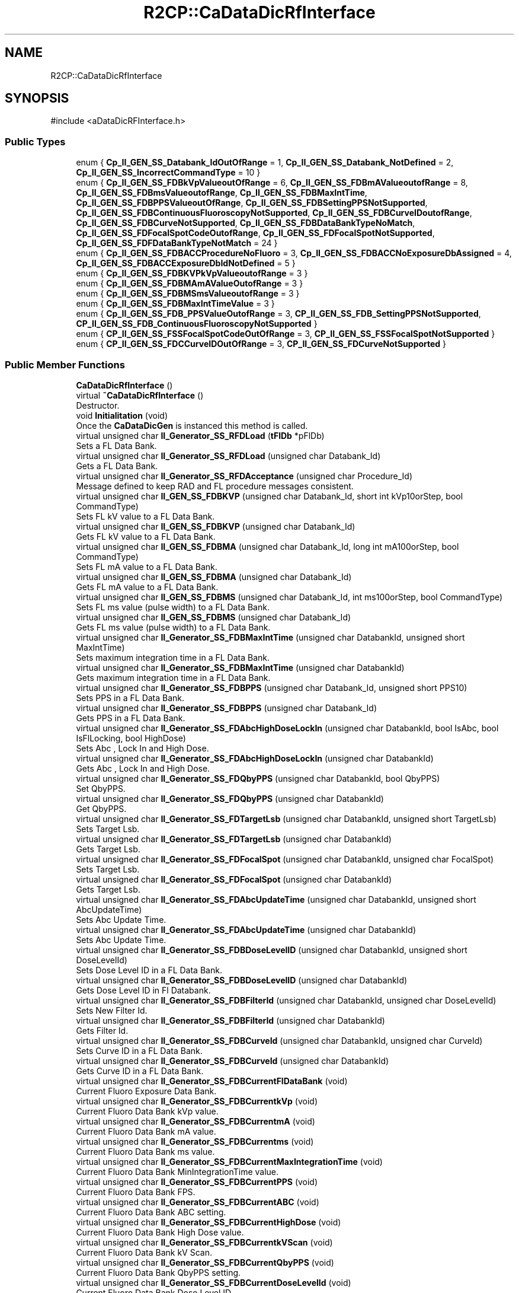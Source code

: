.TH "R2CP::CaDataDicRfInterface" 3 "MCPU" \" -*- nroff -*-
.ad l
.nh
.SH NAME
R2CP::CaDataDicRfInterface
.SH SYNOPSIS
.br
.PP
.PP
\fR#include <aDataDicRFInterface\&.h>\fP
.SS "Public Types"

.in +1c
.ti -1c
.RI "enum { \fBCp_II_GEN_SS_Databank_IdOutOfRange\fP = 1, \fBCp_II_GEN_SS_Databank_NotDefined\fP = 2, \fBCp_II_GEN_SS_IncorrectCommandType\fP = 10 }"
.br
.ti -1c
.RI "enum { \fBCp_II_GEN_SS_FDBkVpValueoutOfRange\fP = 6, \fBCp_II_GEN_SS_FDBmAValueoutofRange\fP = 8, \fBCp_II_GEN_SS_FDBmsValueoutofRange\fP, \fBCp_II_GEN_SS_FDBMaxIntTime\fP, \fBCp_II_GEN_SS_FDBPPSValueoutOfRange\fP, \fBCp_II_GEN_SS_FDBSettingPPSNotSupported\fP, \fBCp_II_GEN_SS_FDBContinuousFluoroscopyNotSupported\fP, \fBCp_II_GEN_SS_FDBCurveIDoutofRange\fP, \fBCp_II_GEN_SS_FDBCurveNotSupported\fP, \fBCp_II_GEN_SS_FDBDataBankTypeNoMatch\fP, \fBCp_II_GEN_SS_FDFocalSpotCodeOutofRange\fP, \fBCp_II_GEN_SS_FDFocalSpotNotSupported\fP, \fBCp_II_GEN_SS_FDFDataBankTypeNotMatch\fP = 24 }"
.br
.ti -1c
.RI "enum { \fBCp_II_GEN_SS_FDBACCProcedureNoFluoro\fP = 3, \fBCp_II_GEN_SS_FDBACCNoExposureDbAssigned\fP = 4, \fBCp_II_GEN_SS_FDBACCExposureDbIdNotDefined\fP = 5 }"
.br
.ti -1c
.RI "enum { \fBCp_II_GEN_SS_FDBKVPkVpValueoutofRange\fP = 3 }"
.br
.ti -1c
.RI "enum { \fBCp_II_GEN_SS_FDBMAmAValueOutofRange\fP = 3 }"
.br
.ti -1c
.RI "enum { \fBCp_II_GEN_SS_FDBMSmsValueoutofRange\fP = 3 }"
.br
.ti -1c
.RI "enum { \fBCp_II_GEN_SS_FDBMaxIntTimeValue\fP = 3 }"
.br
.ti -1c
.RI "enum { \fBCp_II_GEN_SS_FDB_PPSValueOutofRange\fP = 3, \fBCP_II_GEN_SS_FDB_SettingPPSNotSupported\fP, \fBCP_II_GEN_SS_FDB_ContinuousFluoroscopyNotSupported\fP }"
.br
.ti -1c
.RI "enum { \fBCP_II_GEN_SS_FSSFocalSpotCodeOutOfRange\fP = 3, \fBCP_II_GEN_SS_FSSFocalSpotNotSupported\fP }"
.br
.ti -1c
.RI "enum { \fBCP_II_GEN_SS_FDCCurveIDOutOfRange\fP = 3, \fBCP_II_GEN_SS_FDCurveNotSupported\fP }"
.br
.in -1c
.SS "Public Member Functions"

.in +1c
.ti -1c
.RI "\fBCaDataDicRfInterface\fP ()"
.br
.ti -1c
.RI "virtual \fB~CaDataDicRfInterface\fP ()"
.br
.RI "Destructor\&. "
.ti -1c
.RI "void \fBInitialitation\fP (void)"
.br
.RI "Once the \fBCaDataDicGen\fP is instanced this method is called\&. "
.ti -1c
.RI "virtual unsigned char \fBII_Generator_SS_RFDLoad\fP (\fBtFlDb\fP *pFlDb)"
.br
.RI "Sets a FL Data Bank\&. "
.ti -1c
.RI "virtual unsigned char \fBII_Generator_SS_RFDLoad\fP (unsigned char Databank_Id)"
.br
.RI "Gets a FL Data Bank\&. "
.ti -1c
.RI "virtual unsigned char \fBII_Generator_SS_RFDAcceptance\fP (unsigned char Procedure_Id)"
.br
.RI "Message defined to keep RAD and FL procedure messages consistent\&. "
.ti -1c
.RI "virtual unsigned char \fBII_GEN_SS_FDBKVP\fP (unsigned char Databank_Id, short int kVp10orStep, bool CommandType)"
.br
.RI "Sets FL kV value to a FL Data Bank\&. "
.ti -1c
.RI "virtual unsigned char \fBII_GEN_SS_FDBKVP\fP (unsigned char Databank_Id)"
.br
.RI "Gets FL kV value to a FL Data Bank\&. "
.ti -1c
.RI "virtual unsigned char \fBII_GEN_SS_FDBMA\fP (unsigned char Databank_Id, long int mA100orStep, bool CommandType)"
.br
.RI "Sets FL mA value to a FL Data Bank\&. "
.ti -1c
.RI "virtual unsigned char \fBII_GEN_SS_FDBMA\fP (unsigned char Databank_Id)"
.br
.RI "Gets FL mA value to a FL Data Bank\&. "
.ti -1c
.RI "virtual unsigned char \fBII_GEN_SS_FDBMS\fP (unsigned char Databank_Id, int ms100orStep, bool CommandType)"
.br
.RI "Sets FL ms value (pulse width) to a FL Data Bank\&. "
.ti -1c
.RI "virtual unsigned char \fBII_GEN_SS_FDBMS\fP (unsigned char Databank_Id)"
.br
.RI "Gets FL ms value (pulse width) to a FL Data Bank\&. "
.ti -1c
.RI "virtual unsigned char \fBII_Generator_SS_FDBMaxIntTime\fP (unsigned char DatabankId, unsigned short MaxIntTime)"
.br
.RI "Sets maximum integration time in a FL Data Bank\&. "
.ti -1c
.RI "virtual unsigned char \fBII_Generator_SS_FDBMaxIntTime\fP (unsigned char DatabankId)"
.br
.RI "Gets maximum integration time in a FL Data Bank\&. "
.ti -1c
.RI "virtual unsigned char \fBII_Generator_SS_FDBPPS\fP (unsigned char Databank_Id, unsigned short PPS10)"
.br
.RI "Sets PPS in a FL Data Bank\&. "
.ti -1c
.RI "virtual unsigned char \fBII_Generator_SS_FDBPPS\fP (unsigned char Databank_Id)"
.br
.RI "Gets PPS in a FL Data Bank\&. "
.ti -1c
.RI "virtual unsigned char \fBII_Generator_SS_FDAbcHighDoseLockIn\fP (unsigned char DatabankId, bool IsAbc, bool IsFlLocking, bool HighDose)"
.br
.RI "Sets Abc , Lock In and High Dose\&. "
.ti -1c
.RI "virtual unsigned char \fBII_Generator_SS_FDAbcHighDoseLockIn\fP (unsigned char DatabankId)"
.br
.RI "Gets Abc , Lock In and High Dose\&. "
.ti -1c
.RI "virtual unsigned char \fBII_Generator_SS_FDQbyPPS\fP (unsigned char DatabankId, bool QbyPPS)"
.br
.RI "Set QbyPPS\&. "
.ti -1c
.RI "virtual unsigned char \fBII_Generator_SS_FDQbyPPS\fP (unsigned char DatabankId)"
.br
.RI "Get QbyPPS\&. "
.ti -1c
.RI "virtual unsigned char \fBII_Generator_SS_FDTargetLsb\fP (unsigned char DatabankId, unsigned short TargetLsb)"
.br
.RI "Sets Target Lsb\&. "
.ti -1c
.RI "virtual unsigned char \fBII_Generator_SS_FDTargetLsb\fP (unsigned char DatabankId)"
.br
.RI "Gets Target Lsb\&. "
.ti -1c
.RI "virtual unsigned char \fBII_Generator_SS_FDFocalSpot\fP (unsigned char DatabankId, unsigned char FocalSpot)"
.br
.RI "Sets Target Lsb\&. "
.ti -1c
.RI "virtual unsigned char \fBII_Generator_SS_FDFocalSpot\fP (unsigned char DatabankId)"
.br
.RI "Gets Target Lsb\&. "
.ti -1c
.RI "virtual unsigned char \fBII_Generator_SS_FDAbcUpdateTime\fP (unsigned char DatabankId, unsigned short AbcUpdateTime)"
.br
.RI "Sets Abc Update Time\&. "
.ti -1c
.RI "virtual unsigned char \fBII_Generator_SS_FDAbcUpdateTime\fP (unsigned char DatabankId)"
.br
.RI "Sets Abc Update Time\&. "
.ti -1c
.RI "virtual unsigned char \fBII_Generator_SS_FDBDoseLevelID\fP (unsigned char DatabankId, unsigned short DoseLevelId)"
.br
.RI "Sets Dose Level ID in a FL Data Bank\&. "
.ti -1c
.RI "virtual unsigned char \fBII_Generator_SS_FDBDoseLevelID\fP (unsigned char DatabankId)"
.br
.RI "Gets Dose Level ID in Fl Databank\&. "
.ti -1c
.RI "virtual unsigned char \fBII_Generator_SS_FDBFilterId\fP (unsigned char DatabankId, unsigned char DoseLevelId)"
.br
.RI "Sets New Filter Id\&. "
.ti -1c
.RI "virtual unsigned char \fBII_Generator_SS_FDBFilterId\fP (unsigned char DatabankId)"
.br
.RI "Gets Filter Id\&. "
.ti -1c
.RI "virtual unsigned char \fBII_Generator_SS_FDBCurveId\fP (unsigned char DatabankId, unsigned char CurveId)"
.br
.RI "Sets Curve ID in a FL Data Bank\&. "
.ti -1c
.RI "virtual unsigned char \fBII_Generator_SS_FDBCurveId\fP (unsigned char DatabankId)"
.br
.RI "Gets Curve ID in a FL Data Bank\&. "
.ti -1c
.RI "virtual unsigned char \fBII_Generator_SS_FDBCurrentFlDataBank\fP (void)"
.br
.RI "Current Fluoro Exposure Data Bank\&. "
.ti -1c
.RI "virtual unsigned char \fBII_Generator_SS_FDBCurrentkVp\fP (void)"
.br
.RI "Current Fluoro Data Bank kVp value\&. "
.ti -1c
.RI "virtual unsigned char \fBII_Generator_SS_FDBCurrentmA\fP (void)"
.br
.RI "Current Fluoro Data Bank mA value\&. "
.ti -1c
.RI "virtual unsigned char \fBII_Generator_SS_FDBCurrentms\fP (void)"
.br
.RI "Current Fluoro Data Bank ms value\&. "
.ti -1c
.RI "virtual unsigned char \fBII_Generator_SS_FDBCurrentMaxIntegrationTime\fP (void)"
.br
.RI "Current Fluoro Data Bank MinIntegrationTime value\&. "
.ti -1c
.RI "virtual unsigned char \fBII_Generator_SS_FDBCurrentPPS\fP (void)"
.br
.RI "Current Fluoro Data Bank FPS\&. "
.ti -1c
.RI "virtual unsigned char \fBII_Generator_SS_FDBCurrentABC\fP (void)"
.br
.RI "Current Fluoro Data Bank ABC setting\&. "
.ti -1c
.RI "virtual unsigned char \fBII_Generator_SS_FDBCurrentHighDose\fP (void)"
.br
.RI "Current Fluoro Data Bank High Dose value\&. "
.ti -1c
.RI "virtual unsigned char \fBII_Generator_SS_FDBCurrentkVScan\fP (void)"
.br
.RI "Current Fluoro Data Bank kV Scan\&. "
.ti -1c
.RI "virtual unsigned char \fBII_Generator_SS_FDBCurrentQbyPPS\fP (void)"
.br
.RI "Current Fluoro Data Bank QbyPPS setting\&. "
.ti -1c
.RI "virtual unsigned char \fBII_Generator_SS_FDBCurrentDoseLevelId\fP (void)"
.br
.RI "Current Fluoro Data Bank Dose Level ID\&. "
.ti -1c
.RI "virtual unsigned char \fBII_Generator_SS_FDBCurrentCurveId\fP (void)"
.br
.RI "Current Fluoro Data Bank Curve ID\&. "
.ti -1c
.RI "virtual unsigned char \fBII_Generator_SS_FDBFluoroTimeReset\fP (void)"
.br
.RI "Resets fluoro time\&. "
.ti -1c
.RI "virtual unsigned char \fBII_Generator_SS_FDBFiveMinuteFluoroAlarmReset\fP (void)"
.br
.RI "Resets 5-minute fluoro alarm\&. "
.ti -1c
.RI "virtual unsigned char \fBII_Generator_SS_FlPostExposure\fP (void)"
.br
.RI "FlPost Exposure Fl Post Condition\&. "
.ti -1c
.RI "virtual unsigned char \fBII_Generator_SS_FlExpParamRanges\fP (void)"
.br
.RI "This message contains the information about the FLUORO exposure parameter ranges\&. "
.ti -1c
.RI "virtual unsigned char \fBII_ImageSystem_CurrentLsb\fP (unsigned short ExpNumber, unsigned short CurrentLsb)"
.br
.RI "This message constains the information about current Lsb measured by Image System\&. "
.in -1c
.SH "Member Enumeration Documentation"
.PP 
.SS "anonymous enum"

.PP
\fBEnumerator\fP
.in +1c
.TP
\f(BICp_II_GEN_SS_Databank_IdOutOfRange \fP(1)
.TP
\f(BICp_II_GEN_SS_Databank_NotDefined \fP(2)
.TP
\f(BICp_II_GEN_SS_IncorrectCommandType \fP(10)
.SS "anonymous enum"

.PP
\fBEnumerator\fP
.in +1c
.TP
\f(BICp_II_GEN_SS_FDBkVpValueoutOfRange \fP(6)
.TP
\f(BICp_II_GEN_SS_FDBmAValueoutofRange \fP(8)
.TP
\f(BICp_II_GEN_SS_FDBmsValueoutofRange \fP
.TP
\f(BICp_II_GEN_SS_FDBMaxIntTime \fP
.TP
\f(BICp_II_GEN_SS_FDBPPSValueoutOfRange \fP
.TP
\f(BICp_II_GEN_SS_FDBSettingPPSNotSupported \fP
.TP
\f(BICp_II_GEN_SS_FDBContinuousFluoroscopyNotSupported \fP
.TP
\f(BICp_II_GEN_SS_FDBCurveIDoutofRange \fP
.TP
\f(BICp_II_GEN_SS_FDBCurveNotSupported \fP
.TP
\f(BICp_II_GEN_SS_FDBDataBankTypeNoMatch \fP
.TP
\f(BICp_II_GEN_SS_FDFocalSpotCodeOutofRange \fP
.TP
\f(BICp_II_GEN_SS_FDFocalSpotNotSupported \fP
.TP
\f(BICp_II_GEN_SS_FDFDataBankTypeNotMatch \fP(24)
.SS "anonymous enum"

.PP
\fBEnumerator\fP
.in +1c
.TP
\f(BICp_II_GEN_SS_FDBACCProcedureNoFluoro \fP(3)
.TP
\f(BICp_II_GEN_SS_FDBACCNoExposureDbAssigned \fP(4)
.TP
\f(BICp_II_GEN_SS_FDBACCExposureDbIdNotDefined \fP(5)
.SS "anonymous enum"

.PP
\fBEnumerator\fP
.in +1c
.TP
\f(BICp_II_GEN_SS_FDBKVPkVpValueoutofRange \fP(3)
.SS "anonymous enum"

.PP
\fBEnumerator\fP
.in +1c
.TP
\f(BICp_II_GEN_SS_FDBMAmAValueOutofRange \fP(3)
.SS "anonymous enum"

.PP
\fBEnumerator\fP
.in +1c
.TP
\f(BICp_II_GEN_SS_FDBMSmsValueoutofRange \fP(3)
.SS "anonymous enum"

.PP
\fBEnumerator\fP
.in +1c
.TP
\f(BICp_II_GEN_SS_FDBMaxIntTimeValue \fP(3)
.SS "anonymous enum"

.PP
\fBEnumerator\fP
.in +1c
.TP
\f(BICp_II_GEN_SS_FDB_PPSValueOutofRange \fP(3)
.TP
\f(BICP_II_GEN_SS_FDB_SettingPPSNotSupported \fP
.TP
\f(BICP_II_GEN_SS_FDB_ContinuousFluoroscopyNotSupported \fP
.SS "anonymous enum"

.PP
\fBEnumerator\fP
.in +1c
.TP
\f(BICP_II_GEN_SS_FSSFocalSpotCodeOutOfRange \fP(3)
.TP
\f(BICP_II_GEN_SS_FSSFocalSpotNotSupported \fP
.SS "anonymous enum"

.PP
\fBEnumerator\fP
.in +1c
.TP
\f(BICP_II_GEN_SS_FDCCurveIDOutOfRange \fP(3)
.TP
\f(BICP_II_GEN_SS_FDCurveNotSupported \fP
.SH "Constructor & Destructor Documentation"
.PP 
.SS "R2CP::CaDataDicRfInterface::CaDataDicRfInterface ()\fR [inline]\fP"

.SS "virtual R2CP::CaDataDicRfInterface::~CaDataDicRfInterface ()\fR [inline]\fP, \fR [virtual]\fP"

.PP
Destructor\&. 
.SH "Member Function Documentation"
.PP 
.SS "virtual unsigned char R2CP::CaDataDicRfInterface::II_GEN_SS_FDBKVP (unsigned char Databank_Id)\fR [inline]\fP, \fR [virtual]\fP"

.PP
Gets FL kV value to a FL Data Bank\&. 
.SS "virtual unsigned char R2CP::CaDataDicRfInterface::II_GEN_SS_FDBKVP (unsigned char Databank_Id, short int kVp10orStep, bool CommandType)\fR [inline]\fP, \fR [virtual]\fP"

.PP
Sets FL kV value to a FL Data Bank\&. 
.SS "virtual unsigned char R2CP::CaDataDicRfInterface::II_GEN_SS_FDBMA (unsigned char Databank_Id)\fR [inline]\fP, \fR [virtual]\fP"

.PP
Gets FL mA value to a FL Data Bank\&. 
.SS "virtual unsigned char R2CP::CaDataDicRfInterface::II_GEN_SS_FDBMA (unsigned char Databank_Id, long int mA100orStep, bool CommandType)\fR [inline]\fP, \fR [virtual]\fP"

.PP
Sets FL mA value to a FL Data Bank\&. 
.SS "virtual unsigned char R2CP::CaDataDicRfInterface::II_GEN_SS_FDBMS (unsigned char Databank_Id)\fR [inline]\fP, \fR [virtual]\fP"

.PP
Gets FL ms value (pulse width) to a FL Data Bank\&. 
.SS "virtual unsigned char R2CP::CaDataDicRfInterface::II_GEN_SS_FDBMS (unsigned char Databank_Id, int ms100orStep, bool CommandType)\fR [inline]\fP, \fR [virtual]\fP"

.PP
Sets FL ms value (pulse width) to a FL Data Bank\&. 
.SS "virtual unsigned char R2CP::CaDataDicRfInterface::II_Generator_SS_FDAbcHighDoseLockIn (unsigned char DatabankId)\fR [inline]\fP, \fR [virtual]\fP"

.PP
Gets Abc , Lock In and High Dose\&. 
.SS "virtual unsigned char R2CP::CaDataDicRfInterface::II_Generator_SS_FDAbcHighDoseLockIn (unsigned char DatabankId, bool IsAbc, bool IsFlLocking, bool HighDose)\fR [inline]\fP, \fR [virtual]\fP"

.PP
Sets Abc , Lock In and High Dose\&. 
.SS "virtual unsigned char R2CP::CaDataDicRfInterface::II_Generator_SS_FDAbcUpdateTime (unsigned char DatabankId)\fR [inline]\fP, \fR [virtual]\fP"

.PP
Sets Abc Update Time\&. 
.SS "virtual unsigned char R2CP::CaDataDicRfInterface::II_Generator_SS_FDAbcUpdateTime (unsigned char DatabankId, unsigned short AbcUpdateTime)\fR [inline]\fP, \fR [virtual]\fP"

.PP
Sets Abc Update Time\&. 
.SS "virtual unsigned char R2CP::CaDataDicRfInterface::II_Generator_SS_FDBCurrentABC (void )\fR [inline]\fP, \fR [virtual]\fP"

.PP
Current Fluoro Data Bank ABC setting\&. 
.SS "virtual unsigned char R2CP::CaDataDicRfInterface::II_Generator_SS_FDBCurrentCurveId (void )\fR [inline]\fP, \fR [virtual]\fP"

.PP
Current Fluoro Data Bank Curve ID\&. 
.SS "virtual unsigned char R2CP::CaDataDicRfInterface::II_Generator_SS_FDBCurrentDoseLevelId (void )\fR [inline]\fP, \fR [virtual]\fP"

.PP
Current Fluoro Data Bank Dose Level ID\&. 
.SS "virtual unsigned char R2CP::CaDataDicRfInterface::II_Generator_SS_FDBCurrentFlDataBank (void )\fR [inline]\fP, \fR [virtual]\fP"

.PP
Current Fluoro Exposure Data Bank\&. 
.SS "virtual unsigned char R2CP::CaDataDicRfInterface::II_Generator_SS_FDBCurrentHighDose (void )\fR [inline]\fP, \fR [virtual]\fP"

.PP
Current Fluoro Data Bank High Dose value\&. 
.SS "virtual unsigned char R2CP::CaDataDicRfInterface::II_Generator_SS_FDBCurrentkVp (void )\fR [inline]\fP, \fR [virtual]\fP"

.PP
Current Fluoro Data Bank kVp value\&. 
.SS "virtual unsigned char R2CP::CaDataDicRfInterface::II_Generator_SS_FDBCurrentkVScan (void )\fR [inline]\fP, \fR [virtual]\fP"

.PP
Current Fluoro Data Bank kV Scan\&. 
.SS "virtual unsigned char R2CP::CaDataDicRfInterface::II_Generator_SS_FDBCurrentmA (void )\fR [inline]\fP, \fR [virtual]\fP"

.PP
Current Fluoro Data Bank mA value\&. 
.SS "virtual unsigned char R2CP::CaDataDicRfInterface::II_Generator_SS_FDBCurrentMaxIntegrationTime (void )\fR [inline]\fP, \fR [virtual]\fP"

.PP
Current Fluoro Data Bank MinIntegrationTime value\&. 
.SS "virtual unsigned char R2CP::CaDataDicRfInterface::II_Generator_SS_FDBCurrentms (void )\fR [inline]\fP, \fR [virtual]\fP"

.PP
Current Fluoro Data Bank ms value\&. 
.SS "virtual unsigned char R2CP::CaDataDicRfInterface::II_Generator_SS_FDBCurrentPPS (void )\fR [inline]\fP, \fR [virtual]\fP"

.PP
Current Fluoro Data Bank FPS\&. 
.SS "virtual unsigned char R2CP::CaDataDicRfInterface::II_Generator_SS_FDBCurrentQbyPPS (void )\fR [inline]\fP, \fR [virtual]\fP"

.PP
Current Fluoro Data Bank QbyPPS setting\&. 
.SS "virtual unsigned char R2CP::CaDataDicRfInterface::II_Generator_SS_FDBCurveId (unsigned char DatabankId)\fR [inline]\fP, \fR [virtual]\fP"

.PP
Gets Curve ID in a FL Data Bank\&. 
.SS "virtual unsigned char R2CP::CaDataDicRfInterface::II_Generator_SS_FDBCurveId (unsigned char DatabankId, unsigned char CurveId)\fR [inline]\fP, \fR [virtual]\fP"

.PP
Sets Curve ID in a FL Data Bank\&. 
.SS "virtual unsigned char R2CP::CaDataDicRfInterface::II_Generator_SS_FDBDoseLevelID (unsigned char DatabankId)\fR [inline]\fP, \fR [virtual]\fP"

.PP
Gets Dose Level ID in Fl Databank\&. 
.SS "virtual unsigned char R2CP::CaDataDicRfInterface::II_Generator_SS_FDBDoseLevelID (unsigned char DatabankId, unsigned short DoseLevelId)\fR [inline]\fP, \fR [virtual]\fP"

.PP
Sets Dose Level ID in a FL Data Bank\&. 
.SS "virtual unsigned char R2CP::CaDataDicRfInterface::II_Generator_SS_FDBFilterId (unsigned char DatabankId)\fR [inline]\fP, \fR [virtual]\fP"

.PP
Gets Filter Id\&. 
.SS "virtual unsigned char R2CP::CaDataDicRfInterface::II_Generator_SS_FDBFilterId (unsigned char DatabankId, unsigned char DoseLevelId)\fR [inline]\fP, \fR [virtual]\fP"

.PP
Sets New Filter Id\&. 
.SS "virtual unsigned char R2CP::CaDataDicRfInterface::II_Generator_SS_FDBFiveMinuteFluoroAlarmReset (void )\fR [inline]\fP, \fR [virtual]\fP"

.PP
Resets 5-minute fluoro alarm\&. 
.SS "virtual unsigned char R2CP::CaDataDicRfInterface::II_Generator_SS_FDBFluoroTimeReset (void )\fR [inline]\fP, \fR [virtual]\fP"

.PP
Resets fluoro time\&. 
.SS "virtual unsigned char R2CP::CaDataDicRfInterface::II_Generator_SS_FDBMaxIntTime (unsigned char DatabankId)\fR [inline]\fP, \fR [virtual]\fP"

.PP
Gets maximum integration time in a FL Data Bank\&. 
.SS "virtual unsigned char R2CP::CaDataDicRfInterface::II_Generator_SS_FDBMaxIntTime (unsigned char DatabankId, unsigned short MaxIntTime)\fR [inline]\fP, \fR [virtual]\fP"

.PP
Sets maximum integration time in a FL Data Bank\&. 
.SS "virtual unsigned char R2CP::CaDataDicRfInterface::II_Generator_SS_FDBPPS (unsigned char Databank_Id)\fR [inline]\fP, \fR [virtual]\fP"

.PP
Gets PPS in a FL Data Bank\&. 
.SS "virtual unsigned char R2CP::CaDataDicRfInterface::II_Generator_SS_FDBPPS (unsigned char Databank_Id, unsigned short PPS10)\fR [inline]\fP, \fR [virtual]\fP"

.PP
Sets PPS in a FL Data Bank\&. 
.SS "virtual unsigned char R2CP::CaDataDicRfInterface::II_Generator_SS_FDFocalSpot (unsigned char DatabankId)\fR [inline]\fP, \fR [virtual]\fP"

.PP
Gets Target Lsb\&. 
.SS "virtual unsigned char R2CP::CaDataDicRfInterface::II_Generator_SS_FDFocalSpot (unsigned char DatabankId, unsigned char FocalSpot)\fR [inline]\fP, \fR [virtual]\fP"

.PP
Sets Target Lsb\&. 
.SS "virtual unsigned char R2CP::CaDataDicRfInterface::II_Generator_SS_FDQbyPPS (unsigned char DatabankId)\fR [inline]\fP, \fR [virtual]\fP"

.PP
Get QbyPPS\&. 
.SS "virtual unsigned char R2CP::CaDataDicRfInterface::II_Generator_SS_FDQbyPPS (unsigned char DatabankId, bool QbyPPS)\fR [inline]\fP, \fR [virtual]\fP"

.PP
Set QbyPPS\&. 
.SS "virtual unsigned char R2CP::CaDataDicRfInterface::II_Generator_SS_FDTargetLsb (unsigned char DatabankId)\fR [inline]\fP, \fR [virtual]\fP"

.PP
Gets Target Lsb\&. 
.SS "virtual unsigned char R2CP::CaDataDicRfInterface::II_Generator_SS_FDTargetLsb (unsigned char DatabankId, unsigned short TargetLsb)\fR [inline]\fP, \fR [virtual]\fP"

.PP
Sets Target Lsb\&. 
.SS "virtual unsigned char R2CP::CaDataDicRfInterface::II_Generator_SS_FlExpParamRanges (void )\fR [inline]\fP, \fR [virtual]\fP"

.PP
This message contains the information about the FLUORO exposure parameter ranges\&. 
.SS "virtual unsigned char R2CP::CaDataDicRfInterface::II_Generator_SS_FlPostExposure (void )\fR [inline]\fP, \fR [virtual]\fP"

.PP
FlPost Exposure Fl Post Condition\&. 
.SS "virtual unsigned char R2CP::CaDataDicRfInterface::II_Generator_SS_RFDAcceptance (unsigned char Procedure_Id)\fR [inline]\fP, \fR [virtual]\fP"

.PP
Message defined to keep RAD and FL procedure messages consistent\&. 
.SS "virtual unsigned char R2CP::CaDataDicRfInterface::II_Generator_SS_RFDLoad (\fBtFlDb\fP * pFlDb)\fR [inline]\fP, \fR [virtual]\fP"

.PP
Sets a FL Data Bank\&. 
.SS "virtual unsigned char R2CP::CaDataDicRfInterface::II_Generator_SS_RFDLoad (unsigned char Databank_Id)\fR [inline]\fP, \fR [virtual]\fP"

.PP
Gets a FL Data Bank\&. 
.SS "virtual unsigned char R2CP::CaDataDicRfInterface::II_ImageSystem_CurrentLsb (unsigned short ExpNumber, unsigned short CurrentLsb)\fR [inline]\fP, \fR [virtual]\fP"

.PP
This message constains the information about current Lsb measured by Image System\&. 
.SS "void R2CP::CaDataDicRfInterface::Initialitation (void )\fR [inline]\fP"

.PP
Once the \fBCaDataDicGen\fP is instanced this method is called\&. 

.SH "Author"
.PP 
Generated automatically by Doxygen for MCPU from the source code\&.

